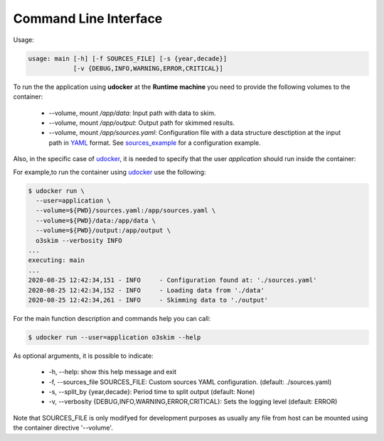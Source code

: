 Command Line Interface
=======================

Usage:

.. code-block:: bash

    usage: main [-h] [-f SOURCES_FILE] [-s {year,decade}]
                [-v {DEBUG,INFO,WARNING,ERROR,CRITICAL}]

To run the the application using **udocker** at the **Runtime machine** 
you need to provide the following volumes to the container:

 - --volume, mount `/app/data`: Input path with data to skim.
 - --volume, mount `/app/output`: Output path for skimmed results.
 - --volume, mount `/app/sources.yaml`: Configuration file with a data structure 
   desctiption at the input path in YAML_ format.
   See sources_example_ for a configuration example.

.. _YAML: https://yaml.org/
.. _sources_example: ../_static/sources_example.yaml


Also, in the specific case of udocker_, it is needed to specify that the 
user `application` should run inside the container:

.. _udocker: https://indigo-dc.gitbook.io/udocker


For example,to run the container using udocker_ use the following:

.. code-block:: bash

    $ udocker run \
      --user=application \
      --volume=${PWD}/sources.yaml:/app/sources.yaml \
      --volume=${PWD}/data:/app/data \
      --volume=${PWD}/output:/app/output \
      o3skim --verbosity INFO
    ...
    executing: main
    ...
    2020-08-25 12:42:34,151 - INFO     - Configuration found at: './sources.yaml'
    2020-08-25 12:42:34,152 - INFO     - Loading data from './data' 
    2020-08-25 12:42:34,261 - INFO     - Skimming data to './output' 


For the main function description and commands help you can call:

.. code-block:: bash

    $ udocker run --user=application o3skim --help


As optional arguments, it is possible to indicate:

 - -h, --help: show this help message and exit
 - -f, --sources_file SOURCES_FILE: Custom sources YAML configuration. (default: ./sources.yaml)
 - -s, --split_by {year,decade}: Period time to split output (default: None)
 - -v, --verbosity {DEBUG,INFO,WARNING,ERROR,CRITICAL}: Sets the logging level (default: ERROR)

Note that SOURCES_FILE is only modifyed for development purposes as usually any 
file from host can be mounted using the container directive '--volume'. 


